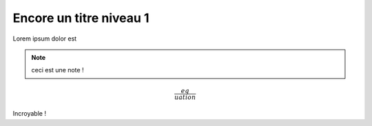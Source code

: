 Encore un titre niveau 1
========================

Lorem ipsum dolor est

.. note::

    ceci est une note !

.. math::

    \frac{eq}{uation}

Incroyable !